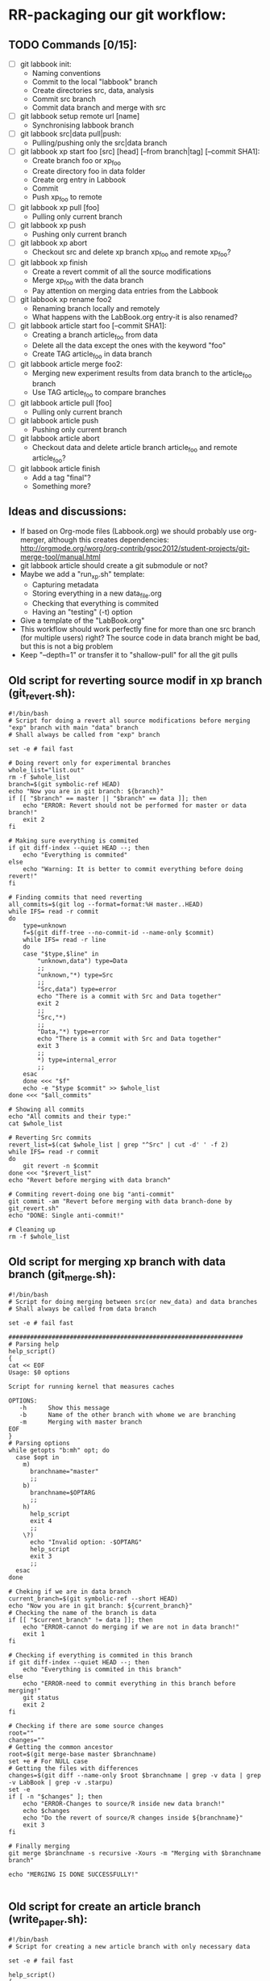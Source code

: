 #+STARTUP: overview indent inlineimages logdrawer

* RR-packaging our git workflow:
** TODO Commands [0/15]:
   - [ ] git labbook init:
     + Naming conventions
     + Commit to the local "labbook" branch
     + Create directories src, data, analysis
     + Commit src branch
     + Commit data branch and merge with src
   - [ ] git labbook setup remote url [name]
     + Synchronising labbook branch
   - [ ] git labbook src|data pull|push:
     + Pulling/pushing only the src|data branch

   - [ ] git labbook xp start foo [src] [head] [--from branch|tag] [--commit SHA1]:
     + Create branch foo or xp_foo
     + Create directory foo in data folder
     + Create org entry in Labbook
     + Commit
     + Push xp_foo to remote
   - [ ] git labbook xp pull [foo]
     + Pulling only current branch
   - [ ] git labbook xp push
     + Pushing only current branch
   - [ ] git labbook xp abort
     + Checkout src and delete xp branch xp_foo and remote xp_foo?
   - [ ] git labbook xp finish
     + Create a revert commit of all the source modifications
     + Merge xp_foo with the data branch
     + Pay attention on merging data entries from the Labbook
   - [ ] git labbook xp rename foo2
     + Renaming branch locally and remotely 
     + What happens with the LabBook.org entry-it is also renamed?

   - [ ] git labbook article start foo [--commit SHA1]:
     + Creating a branch article_foo from data
     + Delete all the data except the ones with the keyword "foo"
     + Create TAG article_foo in data branch
   - [ ] git labbook article merge foo2:
     + Merging new experiment results from data branch to the article_foo branch
     + Use TAG article_foo to compare branches
   - [ ] git labbook article pull [foo]
     + Pulling only current branch
   - [ ] git labbook article push
     + Pushing only current branch
   - [ ] git labbook article abort
     + Checkout data and delete article branch article_foo and remote article_foo?
   - [ ] git labbook article finish
     + Add a tag "final"?
     + Something more?
** Ideas and discussions:
  - If based on Org-mode files (Labbook.org) we should probably use org-merger, although this creates dependencies: http://orgmode.org/worg/org-contrib/gsoc2012/student-projects/git-merge-tool/manual.html
  - git labbook article should create a git submodule or not?
  - Maybe we add a "run_xp.sh" template:
    + Capturing metadata
    + Storing everything in a new data_file.org
    + Checking that everything is commited
    + Having an "testing" (-t) option
  - Give a template of the "LabBook.org"
  - This workflow should work perfectly fine for more than one src branch (for multiple users) right? The source code in data branch might be bad, but this is not a big problem
  - Keep "--depth=1" or transfer it to "shallow-pull" for all the git pulls

** Old script for reverting source modif in xp branch (git_revert.sh):
#+BEGIN_SRC 
#!/bin/bash
# Script for doing a revert all source modifications before merging "exp" branch with main "data" branch
# Shall always be called from "exp" branch

set -e # fail fast

# Doing revert only for experimental branches
whole_list="list.out"
rm -f $whole_list
branch=$(git symbolic-ref HEAD)
echo "Now you are in git branch: ${branch}"
if [[ "$branch" == master || "$branch" == data ]]; then
    echo "ERROR: Revert should not be performed for master or data branch!"
    exit 2
fi

# Making sure everything is commited
if git diff-index --quiet HEAD --; then
    echo "Everything is commited"
else
    echo "Warning: It is better to commit everything before doing revert!"
fi

# Finding commits that need reverting
all_commits=$(git log --format=format:%H master..HEAD)
while IFS= read -r commit
do
    type=unknown
    f=$(git diff-tree --no-commit-id --name-only $commit)
    while IFS= read -r line 
    do
	case "$type,$line" in
	    "unknown,data") type=Data
		;;
	    "unknown,"*) type=Src
		;;
	    "Src,data") type=error
		echo "There is a commit with Src and Data together"
		exit 2
		;;
	    "Src,"*)
		;;
	    "Data,"*) type=error
		echo "There is a commit with Src and Data together"
		exit 3
		;;
	    *) type=internal_error
		;;
	esac
    done <<< "$f"
    echo -e "$type $commit" >> $whole_list
done <<< "$all_commits"

# Showing all commits
echo "All commits and their type:"
cat $whole_list

# Reverting Src commits
revert_list=$(cat $whole_list | grep "^Src" | cut -d' ' -f 2)
while IFS= read -r commit
do
    git revert -n $commit
done <<< "$revert_list"
echo "Revert before merging with data branch"

# Commiting revert-doing one big "anti-commit"
git commit -am "Revert before merging with data branch-done by git_revert.sh"
echo "DONE: Single anti-commit!"

# Cleaning up
rm -f $whole_list
#+END_SRC
** Old script for merging xp branch with data branch (git_merge.sh):
#+BEGIN_SRC 
#!/bin/bash
# Script for doing merging between src(or new_data) and data branches
# Shall always be called from data branch

set -e # fail fast

#################################################################
# Parsing help
help_script()
{
cat << EOF
Usage: $0 options

Script for running kernel that measures caches

OPTIONS:
   -h      Show this message
   -b      Name of the other branch with whome we are branching
   -m      Merging with master branch
EOF
}
# Parsing options
while getopts "b:mh" opt; do
  case $opt in
    m)
      branchname="master"
      ;;
    b)
      branchname=$OPTARG
      ;;
    h)
      help_script
      exit 4
      ;;
    \?)
      echo "Invalid option: -$OPTARG"
      help_script
      exit 3
      ;;
  esac
done

# Cheking if we are in data branch
current_branch=$(git symbolic-ref --short HEAD)
echo "Now you are in git branch: ${current_branch}"
# Checking the name of the branch is data
if [[ "$current_branch" != data ]]; then
    echo "ERROR-cannot do merging if we are not in data branch!"
    exit 1
fi

# Checking if everything is commited in this branch
if git diff-index --quiet HEAD --; then
    echo "Everything is commited in this branch"
else
    echo "ERROR-need to commit everything in this branch before merging!"
    git status
    exit 2
fi

# Checking if there are some source changes
root=""
changes=""
# Getting the common ancestor
root=$(git merge-base master $branchname)
set +e # For NULL case
# Getting the files with differences
changes=$(git diff --name-only $root $branchname | grep -v data | grep -v LabBook | grep -v .starpu)
set -e
if [ -n "$changes" ]; then
    echo "ERROR-Changes to source/R inside new data branch!"
    echo $changes
    echo "Do the revert of source/R changes inside ${branchname}"
    exit 3
fi

# Finally merging
git merge $branchname -s recursive -Xours -m "Merging with $branchname branch"

echo "MERGING IS DONE SUCCESSFULLY!"

#+END_SRC
** Old script for create an article branch (write_paper.sh):
#+BEGIN_SRC 
#!/bin/bash 
# Script for creating a new article branch with only necessary data

set -e # fail fast

help_script()
{
cat << EOF
Usage: $0 article_name

Don't forget to add input name as a parameter 1

# Script for creating a new article branch with only necessary data
OPTIONS:

   -h      Show this message
EOF
}
while getopts "h" opt; do
  case $opt in
    h)
      help_script
      exit 4
      ;;
    \?)
      echo "Invalid option: -$OPTARG"
      help_script
      exit 3
      ;;
  esac
done
if [[ $# != 1 ]]; then
    echo "Error!"
    help_script
    exit 2
fi

# Name of the .org tag and future branch
name=$1
branch_name="article$name"
article_name="articles/${name}_article.org"
labbook="LabBook.org"
art_template="articles/article_template.org"
emacs_template="articles/emacs_article_setup.org"
echo "Creating a new branch for writing $branch_name article.."

# Making sure everything is commited
if git diff-index --quiet HEAD --; then
    echo "Everything is commited"
else
    echo "Error: It is better to commit everything before creating a new branch"
    exit 3
fi

# Create and move to new branch
git branch $branch_name
git checkout $branch_name

# Delete source code
git rm -r --cached src/*

# Find only necessary (useful) data folders
git rm -r --cached data/*
folders=$(grep $name: $labbook | cut -d\  -f 2)
while IFS= read -r f
do
    git add data/$f
done <<< "$folders"
echo "Removed unnecessary src and data files"

# Commit the branch changes
git commit -am "Creating a new branch for writing $branch_name article"

# Wait for this part to finish before continuing
wait

# Adding a git tag for the beginning of the branch
git tag -a start_$branch_name -m 'Place in data branch from the new branch for the article is started'

# Copying the article template in $labbook
cat $art_template > $article_name

# Copying information about the data to the article
echo "* Data               :noexport:" >> $article_name
while IFS= read -r f
do
    sed -n "/^\*\* $f/,/^\*\*\s/p" $labbook | head -n -1 >> $article_name
done <<< "$folders"

# Copying Emacs setup 
cat $emacs_template >> $article_name

# Final commit
git add $article_name
git commit -m "Creating a template for the article"
echo "DONE"

#+END_SRC
** TODO vérifier git submodule de la tête d'une branche
- [ ] Récupérer le patch écrit
- [ ] Vérifier qu'il a été rapporté upstream
